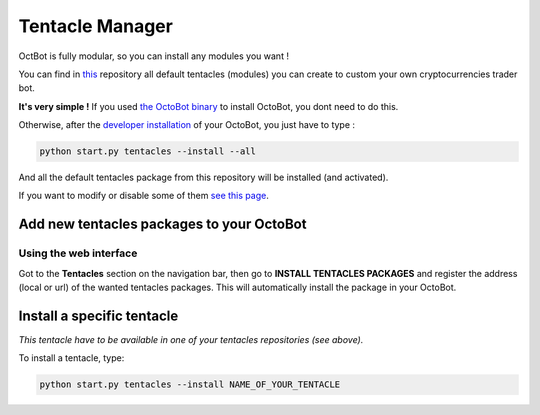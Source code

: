 
Tentacle Manager
================

OctBot is fully modular, so you can install any modules you want ! 


.. image:: https://raw.githubusercontent.com/Drakkar-Software/OctoBot/assets/wiki_resources/tentacles.jpg
   :target: https://raw.githubusercontent.com/Drakkar-Software/OctoBot/assets/wiki_resources/tentacles.jpg
   :alt: tentacles


You can find in `this <https://github.com/Drakkar-Software/OctoBot-Tentacles>`_ repository all default tentacles (modules) you can create to custom your own cryptocurrencies trader bot.

**It's very simple !**
If you used `the OctoBot binary <https://github.com/Drakkar-Software/OctoBot-Binary/releases>`_ to install OctoBot, you dont need to do this.

Otherwise, after the `developer installation <For-Developers.html>`_ of your OctoBot, you just have to type :

.. code-block::

   python start.py tentacles --install --all

And all the default tentacles package from this repository will be installed (and activated).

If you want to modify or disable some of them `see this page <Customize-your-OctoBot.html>`_.

Add new tentacles packages to your OctoBot
------------------------------------------

Using the web interface
^^^^^^^^^^^^^^^^^^^^^^^


.. image:: https://raw.githubusercontent.com/Drakkar-Software/OctoBot/assets/wiki_resources/tentacles_packages.jpg
   :target: https://raw.githubusercontent.com/Drakkar-Software/OctoBot/assets/wiki_resources/tentacles_packages.jpg
   :alt: tentacles_packages


Got to the **Tentacles** section on the navigation bar, then go to **INSTALL TENTACLES PACKAGES** and register the address (local or url) of the wanted tentacles packages. This will automatically install the package in your OctoBot.

Install a specific tentacle
---------------------------

*This tentacle have to be available in one of your tentacles repositories (see above).*

To install a tentacle, type: 

.. code-block::

   python start.py tentacles --install NAME_OF_YOUR_TENTACLE

